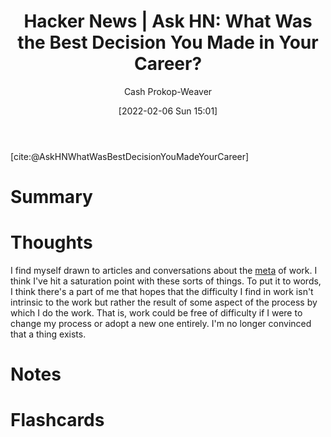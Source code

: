 :PROPERTIES:
:ROAM_REFS: [cite:@AskHNWhatWasBestDecisionYouMadeYourCareer]
:ID:       77775317-1503-46df-87bb-734d1b000c61
:LAST_MODIFIED: [2023-09-05 Tue 20:14]
:END:
#+title: Hacker News | Ask HN: What Was the Best Decision You Made in Your Career?
#+hugo_custom_front_matter: :slug "77775317-1503-46df-87bb-734d1b000c61"
#+author: Cash Prokop-Weaver
#+date: [2022-02-06 Sun 15:01]
#+filetags: reference

[cite:@AskHNWhatWasBestDecisionYouMadeYourCareer]

* Summary
* Thoughts

I find myself drawn to articles and conversations about the [[https://en.wikipedia.org/wiki/Metagaming][meta]] of work. I think I've hit a saturation point with these sorts of things. To put it to words, I think there's a part of me that hopes that the difficulty I find in work isn't intrinsic to the work but rather the result of some aspect of the process by which I do the work. That is, work could be free of difficulty if I were to change my process or adopt a new one entirely. I'm no longer convinced that a thing exists.
* Notes
* Flashcards
:PROPERTIES:
:ANKI_DECK: Default
:END:
#+print_bibliography: